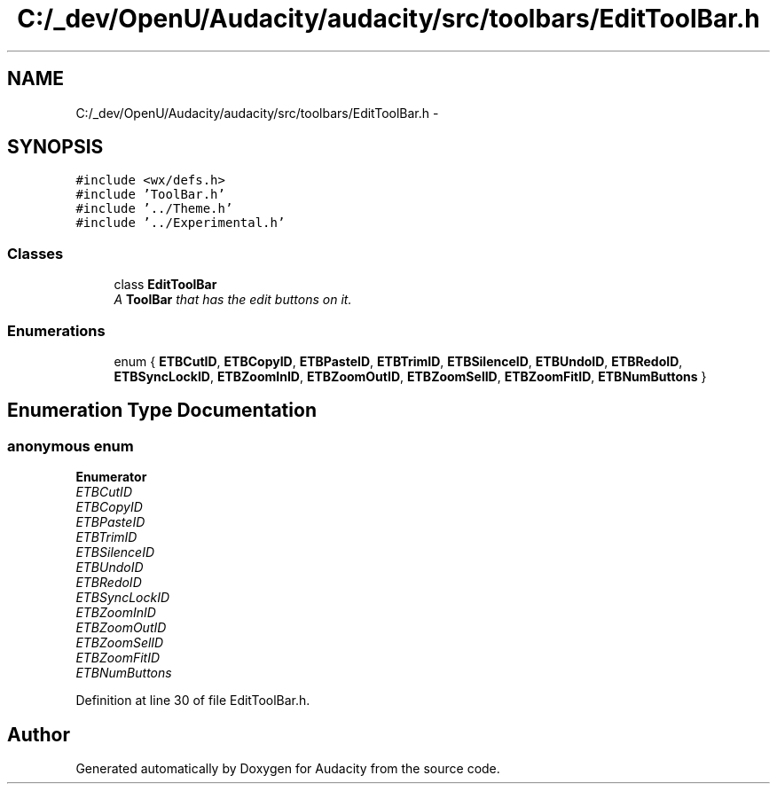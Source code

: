 .TH "C:/_dev/OpenU/Audacity/audacity/src/toolbars/EditToolBar.h" 3 "Thu Apr 28 2016" "Audacity" \" -*- nroff -*-
.ad l
.nh
.SH NAME
C:/_dev/OpenU/Audacity/audacity/src/toolbars/EditToolBar.h \- 
.SH SYNOPSIS
.br
.PP
\fC#include <wx/defs\&.h>\fP
.br
\fC#include 'ToolBar\&.h'\fP
.br
\fC#include '\&.\&./Theme\&.h'\fP
.br
\fC#include '\&.\&./Experimental\&.h'\fP
.br

.SS "Classes"

.in +1c
.ti -1c
.RI "class \fBEditToolBar\fP"
.br
.RI "\fIA \fBToolBar\fP that has the edit buttons on it\&. \fP"
.in -1c
.SS "Enumerations"

.in +1c
.ti -1c
.RI "enum { \fBETBCutID\fP, \fBETBCopyID\fP, \fBETBPasteID\fP, \fBETBTrimID\fP, \fBETBSilenceID\fP, \fBETBUndoID\fP, \fBETBRedoID\fP, \fBETBSyncLockID\fP, \fBETBZoomInID\fP, \fBETBZoomOutID\fP, \fBETBZoomSelID\fP, \fBETBZoomFitID\fP, \fBETBNumButtons\fP }"
.br
.in -1c
.SH "Enumeration Type Documentation"
.PP 
.SS "anonymous enum"

.PP
\fBEnumerator\fP
.in +1c
.TP
\fB\fIETBCutID \fP\fP
.TP
\fB\fIETBCopyID \fP\fP
.TP
\fB\fIETBPasteID \fP\fP
.TP
\fB\fIETBTrimID \fP\fP
.TP
\fB\fIETBSilenceID \fP\fP
.TP
\fB\fIETBUndoID \fP\fP
.TP
\fB\fIETBRedoID \fP\fP
.TP
\fB\fIETBSyncLockID \fP\fP
.TP
\fB\fIETBZoomInID \fP\fP
.TP
\fB\fIETBZoomOutID \fP\fP
.TP
\fB\fIETBZoomSelID \fP\fP
.TP
\fB\fIETBZoomFitID \fP\fP
.TP
\fB\fIETBNumButtons \fP\fP
.PP
Definition at line 30 of file EditToolBar\&.h\&.
.SH "Author"
.PP 
Generated automatically by Doxygen for Audacity from the source code\&.
